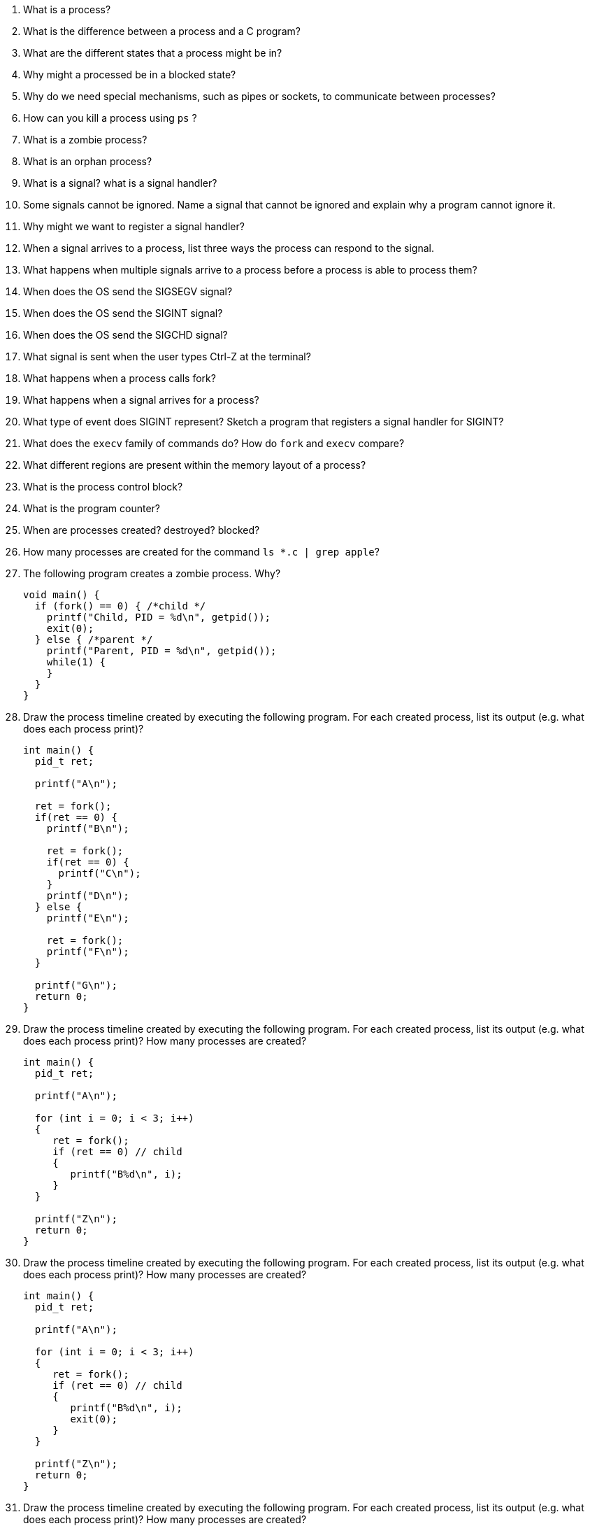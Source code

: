 . What is a process? 
. What is the difference between a process and a C program?
. What are the different states that a process might be in?
. Why might a processed be in a blocked state?
. Why do we need special mechanisms, such as pipes or sockets, to communicate between processes?
. How can you kill a process using `ps` ?
. What is a zombie process?
. What is an orphan process?
. What is a signal? what is a signal handler?
. Some signals cannot be ignored. Name a signal that cannot be ignored and explain why a program cannot ignore it. 
. Why might we want to register a signal handler?
. When a signal arrives to a process, list three ways the process can respond to the signal.
. What happens when multiple signals arrive to a process before a process is able to process them?
. When does the OS send the SIGSEGV signal?
. When does the OS send the SIGINT signal?
. When does the OS send the SIGCHD signal?
. What signal is sent when the user types Ctrl-Z at the terminal? 
. What happens when a process calls fork?
. What happens when a signal arrives for a process?
. What type of event does SIGINT represent? Sketch a program that registers a signal handler for SIGINT?
. What does the `execv` family of commands do? How do `fork` and `execv` compare?
. What different regions are present within the memory layout of a process?
. What is the process control block?
. What is the program counter?
. When are processes created? destroyed? blocked?
. How many processes are created for the command `ls *.c | grep apple`?

. The following program creates a zombie process. Why?
+
[source]
----
void main() {
  if (fork() == 0) { /*child */
    printf("Child, PID = %d\n", getpid());
    exit(0);
  } else { /*parent */
    printf("Parent, PID = %d\n", getpid());
    while(1) {
    }
  }
}
----

. Draw the process timeline created by executing the following program. For each created process, list its output (e.g. what does each process print)?
+
[source]
----
int main() {
  pid_t ret;

  printf("A\n");

  ret = fork();
  if(ret == 0) {
    printf("B\n");

    ret = fork();
    if(ret == 0) {
      printf("C\n");
    }
    printf("D\n");
  } else {
    printf("E\n");

    ret = fork();
    printf("F\n");
  }

  printf("G\n");
  return 0;
}
----

. Draw the process timeline created by executing the following program. For each created process, list its output (e.g. what does each process print)? How many processes are created?
+
[source]
----
int main() {
  pid_t ret;

  printf("A\n");

  for (int i = 0; i < 3; i++)
  {
     ret = fork();
     if (ret == 0) // child
     {
        printf("B%d\n", i); 
     }
  }

  printf("Z\n");
  return 0;
}
----

. Draw the process timeline created by executing the following program. For each created process, list its output (e.g. what does each process print)? How many processes are created?
+
[source]
----
int main() {
  pid_t ret;

  printf("A\n");

  for (int i = 0; i < 3; i++)
  {
     ret = fork();
     if (ret == 0) // child
     {
        printf("B%d\n", i); 
        exit(0);
     }
  }

  printf("Z\n");
  return 0;
}
----

. Draw the process timeline created by executing the following program. For each created process, list its output (e.g. what does each process print)? How many processes are created?
+
[source]
----
int main() {
  pid_t ret;

  int value = 10;
  printf("A%d\n", value);

  ret = fork();
  if (ret == 0) // child
  {
     value--;
  }
  else
  {
     value++;
  }

  printf("Z%d\n", value);
  return 0;
}
----

. Implement a program whose behavior matches the given timeline.
+
image::processes.png[width=400px]

